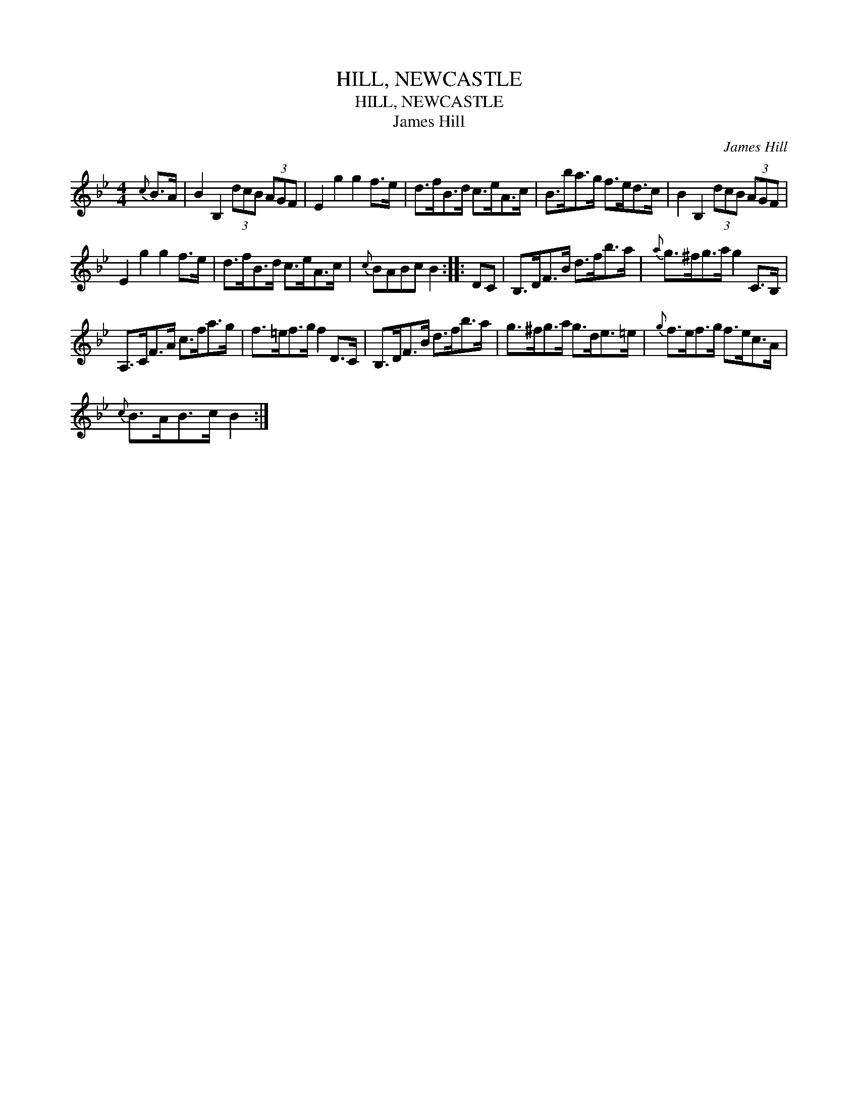 X:1
T:HILL, NEWCASTLE
T:HILL, NEWCASTLE
T:James Hill
C:James Hill
L:1/8
M:4/4
K:Bb
V:1 treble 
V:1
{c} B>A | B2 B,2 (3dcB (3AGF | E2 g2 g2 f>e | d>fB>d c>eA>c | B>ba>g f>ed>c | B2 B,2 (3dcB (3AGF | %6
 E2 g2 g2 f>e | d>fB>d c>eA>c |{c} BABc B2 :: DC | B,>DF>B d>fb>a |{a} g>^fg>a g2 C>B, | %12
 A,>CF>A c>fa>g | f>=ef>g f2 D>C | B,>DF>B d>fb>a | g>^fg>a g>de>=e |{g} f>ef>g f>ec>A | %17
{c} B>AB>c B2 :| %18

